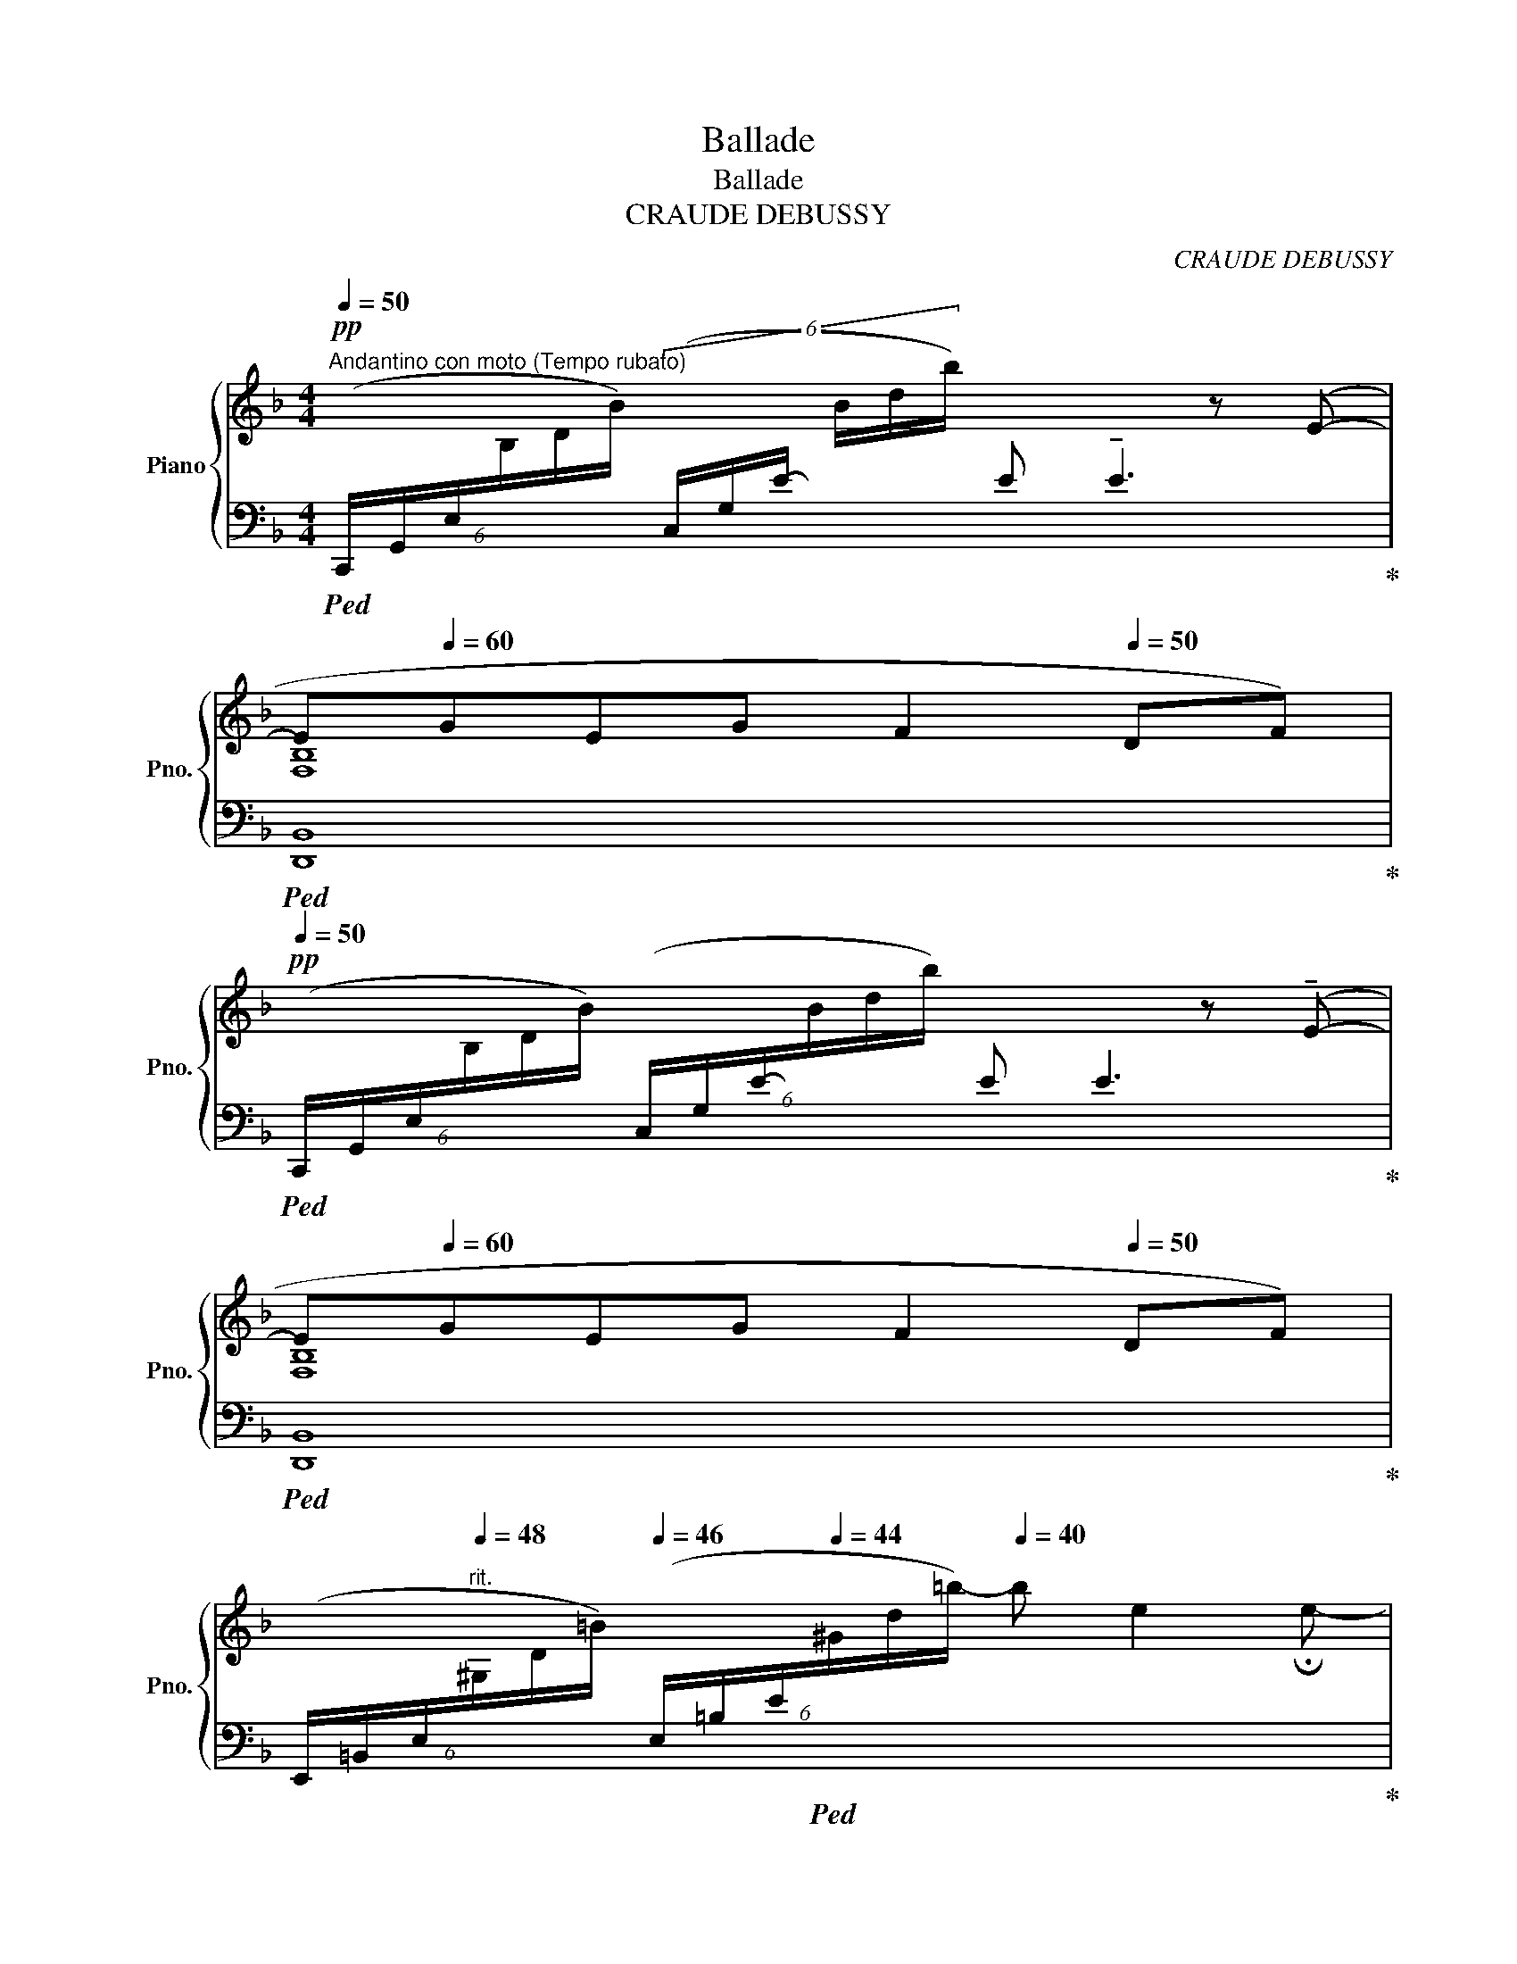 X:1
T:Ballade
T:Ballade
T:CRAUDE DEBUSSY 
C:CRAUDE DEBUSSY
%%score { ( 1 3 6 ) | ( 2 4 5 ) }
L:1/8
Q:1/4=50
M:4/4
K:F
V:1 treble nm="Piano" snm="Pno."
V:3 treble 
V:6 treble 
V:2 bass 
V:4 bass 
V:5 bass 
V:1
"^Andantino con moto (Tempo rubato)"!pp! x6 z (E-[Q:1/4=54][Q:1/4=58][Q:1/4=50][Q:1/4=54][Q:1/4=58][Q:1/4=40] | %1
 E[Q:1/4=60]GEG[Q:1/4=55] F2[Q:1/4=50] DF) | %2
!pp![Q:1/4=50] x6 z (!tenuto!E-[Q:1/4=54][Q:1/4=58][Q:1/4=50][Q:1/4=54][Q:1/4=58][Q:1/4=40] | %3
 E[Q:1/4=60]GEG F2[Q:1/4=50] DF) | %4
[I:staff +1] (6:4:6(E,,/=B,,/E,/"^rit."[Q:1/4=48][I:staff -1]^G,/D/=B/)[Q:1/4=46][I:staff +1] (6:4:6(E,/=B,/E/[Q:1/4=44][I:staff -1]^G/d/=b/-)[Q:1/4=40] b e2 !fermata!e- | %5
!pp!"^Tempo"[Q:1/4=58] e(g[Q:1/4=72]eg[Q:1/4=80] f2 df | e2 ce d2 cd | egeg f2 df | %8
 e2 ce d2[Q:1/4=70] c[Q:1/4=60]d) | %9
!pp! !tenuto!g2[Q:1/4=70] !tenuto!a2[Q:1/4=80] !tenuto!g2 !tenuto!a2 | %10
 !tenuto!g2 !tenuto!a2!p!!>(! !tenuto!e2[Q:1/4=70] !tenuto!f2[Q:1/4=60]!>)! | %11
!pp![Q:1/4=70]"_cresc." !tenuto!g2[Q:1/4=80] !tenuto!a2 !tenuto!g2 !tenuto!a2 | %12
 !tenuto!g2[Q:1/4=84] !tenuto!a2[Q:1/4=88] !tenuto!c'4[Q:1/4=75][Q:1/4=70] | %13
!mf![Q:1/4=76] (c'2[Q:1/4=80] d'2 a2 g2 |"_dim." f2 g2 d3 c) |"_più dim." (B2 c2 A2 G2 | %16
!p! F2 G2 D3[Q:1/4=76][Q:1/4=72] E) |[Q:1/4=80] (F2"^cresc." G2 D2 F2) | %18
[Q:1/4=75]"^e        rit.       in        poco" (A2[Q:1/4=70] =B4[Q:1/4=65][Q:1/4=60] d2)[Q:1/4=50] | %19
"^a Tempo"[Q:1/4=72]!p! (e[Q:1/4=80]geg f2 df) | %20
!<(! (e2 c!<)!!p!e!pp![Q:1/4=76] [Bd]2[Q:1/4=72] cd) |!p![Q:1/4=76] (e[Q:1/4=80]geg f2 df) | %22
!<(! (e2 c!<)!!p!e!pp![Q:1/4=76] [Bd]2[Q:1/4=72] c[Q:1/4=68]d) | %23
 ([Aa][Q:1/4=76][cc'][Q:1/4=80][Aa][cc'] [Aa]2 [Ff][Gg] | %24
 [Aa][cc']"_cresc."[Aa][cc'] [Aa]2[Q:1/4=76] [Ff][Gg]) | %25
!mf![Q:1/4=80] ([Aa][Gg] (3[Ff][Gg][Aa]!mf! ([cc'])[=B=b][Aa][Gg]) | %26
!f! ([Aa][Gg] (3[Ff][Gg][Aa]) ([cc'][=B=b]a[Gg]) |[Q:1/4=78] (agfe- e f2[Q:1/4=72] d- | %28
 d"_poco rit."[Q:1/4=68]"_dim." [DFA]2[Q:1/4=64] [=B,DF])[Q:1/4=68] [Gc-]4[Q:1/4=60] | %29
!p!"^a Tempo"[Q:1/4=68] (c[Q:1/4=72]_e[Q:1/4=80]ce d2 cd) | %30
 ([c_e]2!<(! [df]!<)![eg]!p![Q:1/4=76] [dfa][Adf][Q:1/4=72][FAd][DFA]) | %31
!p![Q:1/4=68] (c[Q:1/4=72]_e[Q:1/4=80]ce d2 cd) | %32
[Q:1/4=76]!<(! ([c_e]2[Q:1/4=72] [df]!<)!!mp![Q:1/4=68][eg]!pp![Q:1/4=64] [_e_g_a][Q:1/4=60][ceg][Q:1/4=56][ce][Q:1/4=60][_Ac]) | %33
!p!"^Poco mosso" (_a[Q:1/4=72]_c'[Q:1/4=88]ac' g2 fg)[Q:1/4=68] | %34
 (_a2 [_ea_c'][ac'_e'][Q:1/4=76] [g=bd']2[Q:1/4=72] [dgb][=Bdg] | %35
!p![Q:1/4=76] _a[Q:1/4=80]_c'[Q:1/4=88]ac' g2 fg) | %36
!<(! _a2[Q:1/4=78] _c'_d'!<)!"_rit."!mp![Q:1/4=72] _e'2[Q:1/4=68][Q:1/4=64] _d[Q:1/4=60]_e[Q:1/4=40][Q:1/4=20] | %37
!pp!"_a Tempo"[Q:1/4=60]"^\n" =e[Q:1/4=68]g[Q:1/4=72]e[Q:1/4=80]g f2 df | %38
 (e2 ce d2)[Q:1/4=76] c[Q:1/4=72]d |!pp![Q:1/4=76] e[Q:1/4=80]geg f2 df | %40
!p![Q:1/4=72]!<(!!<(! (e2[Q:1/4=76][Q:1/4=72] c[Q:1/4=68]e!<)!!<)![Q:1/4=76]!<(! d4)[Q:1/4=72][Q:1/4=68]!<)! | %41
!p![Q:1/4=72] (e2[Q:1/4=76][Q:1/4=72] c[Q:1/4=68]e d4-)[Q:1/4=76][Q:1/4=72][Q:1/4=68] | %42
[Q:1/4=68] (d[Q:1/4=72]f[Q:1/4=68]d[Q:1/4=64]f)[Q:1/4=68] (g[Q:1/4=72]"^\n"b[Q:1/4=68]"^\n"g[Q:1/4=64]b) | %43
[Q:1/4=60] (d'[Q:1/4=52]f'[Q:1/4=48]d'[Q:1/4=40]f')[Q:1/4=30][Q:1/4=50]!8va(! [c'a'c'']2!8va)![Q:1/4=64]!pp! !tenuto![A,A]2- | %44
 [A,A]2[Q:1/4=60] !tenuto!A,4[Q:1/4=56] !tenuto!A,2- | %45
[K:bass]"^Animez peu à peu"!pp![Q:1/4=72] x8[Q:1/4=80][Q:1/4=84] | x4!<(! (C2!<)!!p!!>(! D2)!>)! | %47
!pp! x8 | x4!<(! (C2!<)! D2) | %49
[K:treble]!p![Q:1/4=88]!<(! ([DF]>[EG] [FA][G=B]/!<)![Ac]/)!mp!!>(! ([Ac] [GB]2!>)! [FA]-) | %50
!>(! ([FA][EG]/[FA]/ [DF]!>)![FA]!p![Q:1/4=82]!<(! [_B,EG]2)!<)!!mp![Q:1/4=74]!<(! [Beg]2!<)! | %51
!p![Q:1/4=88]!<(! ([DF]>[EG] [FA][G=B]/!<)![Ac]/)!mp!!>(! ([Ac] [GB]2!>)! [FA]-)[Q:1/4=84][Q:1/4=88] | %52
!>(! ([FA][EG]/[FA]/ [DF]!>)![FA]!p![Q:1/4=82]!<(! [_B,EG]2)!<)![Q:1/4=74]!<(! [Beg]2!<)! | %53
!mf![Q:1/4=88] (6:4:3a3/2x!<(!b/ c'd'/e'/ e'[Q:1/4=80] d'2[Q:1/4=72] f'[Q:1/4=64]!<)! | %54
!f![Q:1/4=60] a'2[Q:1/4=72][Q:1/4=88]!>(! g'f'!>)!!p! e'2 e2 | %55
!mf! (6:4:3(a3/2x!<(!_b/ c'd'/e'/) e'[Q:1/4=80] d'2[Q:1/4=70] f'[Q:1/4=60]!<)! | %56
!f![Q:1/4=56]!>(! (a'2[Q:1/4=72][Q:1/4=88] g'f'!>)! a2) gf- | %57
 ([df]2 ed-)[Q:1/4=80] (de[Q:1/4=72]de | %58
!p![Q:1/4=60] (c4-)[Q:1/4=72][Q:1/4=88][Q:1/4=80] c[Q:1/4=72]d[Q:1/4=64]c[Q:1/4=56]d | %59
!p! G4)[Q:1/4=68][Q:1/4=72][Q:1/4=88][Q:1/4=78] c[Q:1/4=80]d[Q:1/4=72]c[Q:1/4=64]d | %60
[Q:1/4=560] g2[Q:1/4=66][Q:1/4=88] fg (a"_cresc."=b[Q:1/4=80]ab | %61
[Q:1/4=60] ^g2[Q:1/4=72][Q:1/4=88][Q:1/4=80] ^f"_dim."g)"_rit."[Q:1/4=72] a[Q:1/4=64]=b[Q:1/4=56]a[Q:1/4=40]c'[Q:1/4=20] || %62
[K:E]!p!"^Molto calmato"[Q:1/4=60] [Begb]2[Q:1/4=68] (3GAB B G2 F[Q:1/4=64] | %63
 (3GFG[Q:1/4=60] EG[Q:1/4=68] F4 | %64
[Q:1/4=60] (e>[Ff][Q:1/4=68] (3[Gg][Aa][Bb] [Bb] [Gg]2 [Ff][Q:1/4=64] | %65
 (3[Gg][Ff][Gg][Q:1/4=64] [Ee][Gg][Q:1/4=68] [Ff]2[Q:1/4=64] [Ee]2) | %66
!pp! (3:2:2(a2[Q:1/4=68] c' (3:2:2e'2 f' (3:2:2g'2 g' (3:2:2e'2 c') | %67
 b2 (3:2:2=g2 b c'2[Q:1/4=64] ^g2[Q:1/4=60] | %68
[Q:1/4=64] (3:2:2(a2[Q:1/4=68] c' (3:2:2e'2 f' (3:2:2g'2 g' (3:2:2e'2 c') | %69
 (3:2:2(b2 b (3:2:2=g2 b c'2[Q:1/4=64] (3:2:2^g2[Q:1/4=60] g) | %70
[Q:1/4=68] c'2[Q:1/4=72] (3:2:2^a2 c' d'2 b2 | %71
[Q:1/4=76] (3:2:2(c'2 g (3:2:2^a2 c' (3:2:2d'2 d' (3:2:2b2 g) | %72
!f![Q:1/4=80] ([gg']2 (3:2:2([ff']2[Q:1/4=70] [gg']))[Q:1/4=80] ([dd']2 (3:2:2([cc']2[Q:1/4=70] [dd'])) | %73
[Q:1/4=80] ([Gg]2 (3:2:2([Ff]2[Q:1/4=70] [Gg]))[Q:1/4=80] ([Dd]2[Q:1/4=72] (3:2:2[Cc]2[Q:1/4=64] [B,B]) | %74
[Q:1/4=68]!mf!"_dim." [GB]4- ([GB] G2[Q:1/4=64] B)[Q:1/4=72] | %75
 (c2[Q:1/4=68] G2-)[Q:1/4=60] G[Q:1/4=52] (G2[Q:1/4=44] B | %76
!p![Q:1/4=40] (3[ABf][Q:1/4=50][GBe][Q:1/4=60][FGB] (3[EG][DE][Q:1/4=50][CEF]) ([=CEG] [DE]2[Q:1/4=42] [^CEF]) | %77
[Q:1/4=50] ([=CEG]"_rit."[Q:1/4=45] [DE]2[Q:1/4=40] [^CEF])!pp! [G,DG]4 | %78
!pp!"^a Tempo"[Q:1/4=64] [gg']8-[Q:1/4=68] | [gg']8[Q:1/4=64] | %80
[Q:1/4=60] ([gd'g']2 [Gdg]2) ([gd'g']2 [Gdg]2-) |[Q:1/4=64]!pp! [Gdg]8[Q:1/4=68] | x8[Q:1/4=70] | %83
[Q:1/4=54] (!arpeggio![xGBdg]4[Q:1/4=54] !arpeggio![xGBdg]4)[Q:1/4=64][Q:1/4=64] | %84
[Q:1/4=54] (!arpeggio![xBdgb]4[Q:1/4=54] !arpeggio![xc^e^ac']4)[Q:1/4=64][Q:1/4=64] || %85
[K:C]"_très retenu"[Q:1/4=54] (!arpeggio![x_A_c_e_a]4[Q:1/4=54] !arpeggio![xcea_c']4[Q:1/4=64][Q:1/4=64] | %86
[Q:1/4=54] !arpeggio![x_df_b_d']4!ppp![Q:1/4=54] !arpeggio![x_e_a_c'_e']4)[Q:1/4=64][Q:1/4=20][Q:1/4=24][Q:1/4=28][Q:1/4=32] || %87
[K:F]!pp!"^Ⅰ Tempo"[Q:1/4=64]!8va(! e'[Q:1/4=64]g'e'[Q:1/4=80]g'[Q:1/4=58] f'2[Q:1/4=64] d'[Q:1/4=72]f' | %88
[Q:1/4=58] e'2[Q:1/4=64] c'[Q:1/4=72]e'[Q:1/4=58] d'2[Q:1/4=64] c'[Q:1/4=90]d' | %89
[Q:1/4=40] e'[Q:1/4=64]g'e'[Q:1/4=72]g'[Q:1/4=58] f'2[Q:1/4=64] d'[Q:1/4=72]f' | %90
[Q:1/4=58] e'2[Q:1/4=64] c'[Q:1/4=72]e'[Q:1/4=58] d'2!8va)![Q:1/4=64] c[Q:1/4=60]d | %91
[Q:1/4=58] ([Aa][Q:1/4=64][cc'][Aa][cc'] [Aa]2[Q:1/4=60] [Ff][Gg]) | %92
[Q:1/4=58] ([Aa][Q:1/4=64][cc'][Aa][cc'] [Aa]2[Q:1/4=60] FG) | %93
!p![Q:1/4=52] A[Q:1/4=64]cAc A2[Q:1/4=60] F[Q:1/4=56]G | %94
[Q:1/4=60] z2!pp! !arpeggio!!tenuto![cc']2[Q:1/4=56]!p! z2!pp![Q:1/4=52] !arpeggio!!tenuto![^c^c']2[Q:1/4=80] | %95
!p![Q:1/4=56] A[Q:1/4=64]cAc A2[Q:1/4=60] F[Q:1/4=56]G | %96
[Q:1/4=58] z2!pp! !arpeggio!!tenuto![dd']2[Q:1/4=52]!p! z2!pp![Q:1/4=48] !arpeggio!!tenuto![ee']2 | %97
[Q:1/4=40]!pp! (3z[Q:1/4=64] (fg (3abc' c' a2[Q:1/4=60] g) | %98
[Q:1/4=44] (3(a[Q:1/4=64]ga f[Q:1/4=78]a[Q:1/4=64] g4) | %99
[Q:1/4=60] (3z[Q:1/4=64] (FG (3ABc c A2[Q:1/4=60] G) | %100
[Q:1/4=56] (3(A[Q:1/4=64]GA[Q:1/4=60] F[Q:1/4=56]A[Q:1/4=64] G4) | %101
"_retenu"[Q:1/4=56] (3(a[Q:1/4=60]ga[Q:1/4=56] f[Q:1/4=78]a)!pp![Q:1/4=48]"^m.g" c'4- | %102
 c'4[Q:1/4=44] c'4 |[Q:1/4=50] !arpeggio![GAcgc']8[Q:1/4=62][Q:1/4=48][Q:1/4=54][Q:1/4=58] | %104
[Q:1/4=40] !arpeggio![FAcfc']8[Q:1/4=52][Q:1/4=48][Q:1/4=30][Q:1/4=44][Q:1/4=48] |] %105
V:2
!ped! (6:4:6(C,,/G,,/E,/[I:staff -1]B,/D/B/)[I:staff +1] (6:4:6(C,/G,/E/-[I:staff -1] B/d/b/)[I:staff +1] E !tenuto!E3!ped-up! | %1
!ped! [D,,B,,]8!ped-up! | %2
!ped! (6:4:6(C,,/G,,/E,/[I:staff -1]B,/D/B/)[I:staff +1] (6:4:6(C,/G,/E/-[I:staff -1]B/d/b/)[I:staff +1] E E3!ped-up! | %3
!ped! [D,,B,,]8!ped-up! |!ped! x8!ped-up! |!ped! (3(A,CE G2)!ped-up!!ped! (3(B,DF-) F2!ped-up! | %6
!ped! (3(F,A,C-) E2!ped-up!!ped! (3(G,B,D) z2!ped-up! | %7
!ped! (3(A,CE G2)!ped-up!!ped! (3(B,DF-) F2!ped-up! | %8
!ped! (3(F,A,C-) E2!ped-up!!ped! (3(G,B,D-) D2!ped-up! | %9
!ped! (C,/G,/B,/D/ FE)!ped-up!!ped! (C,/G,/B,/D/ FE)!ped-up! | %10
!ped! (C,/G,/B,/D/ FE)!ped-up!!ped! (5:4:5(F,,/C,/F,/A,/C/ (3EDC)!ped-up! | %11
!ped! (C,/G,/B,/D/ FE)!ped-up!!ped! (C,/G,/B,/D/ FE)!ped-up! | %12
!ped! (C,/G,/B,/D/ FE)!ped-up!!ped! (6:4:6(F,,/C,/_E,/A,/C/_E/ (3AGF)!ped-up! | %13
!ped! (5:4:5(B,,/F,/B,/D/F/) (3(AGF)!ped-up!!ped! (F2 E2)!ped-up! | %14
!ped! (G,,/D,/G,/B,/ (3EDC)!ped-up!!ped! C B,2 A,!ped-up! | %15
!ped! (G,2 (3A,G,F,!ped-up!!ped! F,2 E,2)!ped-up! | %16
!ped! (D,2 (3E,D,C,!ped-up!!ped! C, B,,2 C,)!ped-up! | %17
!ped! (D,2 (3E,D,C,!ped-up!!ped! C, B,,2 _A,,)!ped-up! | %18
!ped! (3(G,,,G,,D, (3F,A,=B, (3DFA (3FDB,)!ped-up! | %19
!ped! _B,2!ped-up!!ped! A,2!ped-up!!ped! _A,2!ped-up!!ped! G,2!ped-up! | %20
!ped! (3(^F,/A,/C/ (3E/[I:staff -1]^F/A/) (6:4:6(c/A/F/[I:staff +1]E/C/A,/)!ped-up!!ped![I:staff -1] (3=FDF- F[I:staff +1] x!ped-up! | %21
!ped! B,2!ped-up!!ped! A,2!ped-up!!ped! _A,2!ped-up!!ped! G,2!ped-up! | %22
!ped! (3(^F,/A,/C/ (3E/[I:staff -1]^F/A/) (6:4:6(c/A/F/[I:staff +1]E/C/A,/)!ped-up!!ped![I:staff -1] (3=FDF- F[I:staff +1] x!ped-up! | %23
!ped! (6:4:6(C,,/G,,/E,/G,/B,/C/ E2)!ped-up!!ped! (6:4:6(D,,/A,,/D,/F,/A,/D/- D2)!ped-up! | %24
!ped! (6:4:6(E,,/C,/E,/G,/B,/C/ E2)!ped-up!!ped! (6:4:6(F,,/C,/_E,/F,/A,/C/ _E2)!ped-up! | %25
!ped! (6:4:6(B,,,/F,,/!<(!B,,/D,/F,/B,/ D2)!ped-up!!ped! (6:4:6(G,,/!<)!D,/F,/G,/=B,/D/ F2)!ped-up! | %26
!ped! (6:4:6(B,,,/F,,/B,,/D,/F,/B,/ D2)!ped-up!!ped! (6:4:6(G,,/D,/F,/G,/=B,/D/ F2-)!ped-up! | %27
!ped! (FED^C-!ped-up!!ped! CD=C=B,)!ped-up! |!ped! (A,=B,A,G,)!ped-up!!ped! z (G,2 C)!ped-up! | %29
!ped! x2 B,2!ped-up!!ped! A,4!ped-up! | %30
!ped! G, B A x!ped-up!!ped! (6:4:6(D,,/A,,/D,/F,/A,/D/- D) z!ped-up! | %31
!ped! x2 B,2!ped-up!!ped! A,4!ped-up! | %32
!ped! (6:4:6G,/C/_E/G/E/C/ (6:4:6_E,/G,/C/E/C/G,/!ped-up!!ped! (6:4:6(_A,,,/_A,,/_E,/_A,/C/_E/ _G2)!ped-up! | %33
!ped! (6:4:6(F,/_C/_E/_A/E/A/ (6:4:6E/A/E/A/E/C/)!ped-up!!ped! (6:4:6(D,/G,/=B,/F/B,/F/ (6:4:6B,/F/B,/F/B,/G,/)!ped-up! | %34
!ped!!<(! (6:4:6(F,/_C/_E/_A/E/A/ (6:4:6E/A/E/A/E/C/)!ped-up!!ped! (6:4:6(=B,/D/F/!<)!!mp!G/F/!>(!G/ F2)!ped-up!!>)! | %35
!ped! (6:4:6(F,/_C/_E/_A/E/A/ (6:4:6E/A/E/A/E/C/)!ped-up!!ped! (6:4:6(D,/G,/=B,/F/B,/F/ (6:4:6B,/F/B,/F/B,/G,/)!ped-up! | %36
!ped! (6:4:6(F,/_C/_E/_A/E/A/ (6:4:6E/A/E/A/E/A/)!ped-up!!ped! (6:4:6(_D,,/_A,,/_D,/F,/_A,/_C/ _D_E)!ped-up! | %37
!ped! ([C,,G,,]E, G,[B,C])!ped-up!!ped! (D,,B,, F,[B,D])!ped-up! | %38
!ped! x4!ped-up!!ped! z!<(! (F,G,F,)!ped-up!!<)! | %39
!ped! ([C,,G,,]E, G,[B,C])!ped-up!!ped! (D,,B,, F,[B,D])!ped-up! | %40
!ped! (A,,E,CE,!ped-up!!ped! [D,A,]4)!ped-up! |!ped! x4!ped-up!!ped! z F,G,A,-!ped-up! | %42
!ped! (A,"_mo         _        ren         _         do"B,A,B,)!ped-up!!ped! (CDCD)!ped-up! | %43
[K:treble]!ped! FGFG!ped-up![K:bass]!ped! C,,4 | z2!ped-up!!ped! A,,6-!ped-up! | %45
!ped! (A,,>=B,, C,D,/E,/)!ped-up!!ped! (E,D,- D,C,)!ped-up! | %46
!ped! (=B,,A,,/B,,/ G,,B,,)!ped-up!!ped! A,,4!ped-up! | %47
!ped! (A,,>=B,, C,D,/E,/)!ped-up!!ped! (E,D,- D,C,)!ped-up! | %48
!ped! (=B,,A,,/B,,/ G,,B,,!ped-up!!ped! A,,4)!ped-up! | %49
!ped! (6:4:6(G,,,/D,,/G,,/D,/F,/A,/) (6:4:6(C/A,/F,/D,/G,,/D,,/)!ped-up!!ped! (6:4:6(G,,,/D,,/G,,/D,/F,/A,/) (6:4:6(C/A,/F,/D,/G,,/D,,/)!ped-up! | %50
!ped! (6:4:6(G,,,/D,,/G,,/D,/F,/A,/) (6:4:6(C/A,/F,/D,/G,,/D,/)!ped-up!!ped! (6:4:6(C,,/G,,/D,/E,/G,/C/ E2)!ped-up! | %51
!ped! (6:4:6(G,,,/D,,/G,,/D,/F,/A,/) (6:4:6(C/A,/F,/D,/G,,/D,,/)!ped-up!!ped! (6:4:6(G,,,/D,,/G,,/D,/F,/A,/) (6:4:6(C/A,/F,/D,/G,,/D,,/)!ped-up! | %52
!ped! (6:4:6(G,,,/D,,/G,,/D,/F,/A,/) (6:4:6(C/A,/F,/D,/G,,/D,/)!ped-up!!ped! (6:4:6(C,,/G,,/D,/E,/G,/C/ E2)!ped-up! | %53
[K:treble]!ped! (F>G AB/c/)!ped!!ped-up! (c B2 A)!ped-up!!ped! | %54
 [FAd]2 [G=Be][FAd]!ped-up![K:bass]!ped! (3(E,,=B,,D,) (3(E,=B,D)!ped-up! | %55
[K:treble]!ped! (F>G A_B/c/)!ped!!ped-up! (c B2 A)!ped-up!!ped! | %56
 [FAd]2 [G=Be][FAd]!ped-up!!ped! (F2 ED-)!ped-up! | %57
[K:bass]!ped! (D2!ped-up!!ped! [G,=B,]!ped-up!!ped![F,A,]-) ([F,A,]!ped-up!!ped![G,B,]!ped-up!!ped![F,A,]!ped-up!!ped![G,B,])!ped-up! | %58
!ped! G,4!ped-up!!ped! G,4!ped-up! |!ped! z F,,2 F,,!ped-up!!ped! G,2 A,2!ped-up! | %60
!ped! B,,F,B,D!ped-up![K:treble]!ped! (FGFG)!ped-up! |!ped! E=B,DE!ped-up!!ped! =FGFG!ped-up! || %62
[K:E][K:bass]!p!!ped! (5:4:5(E/B,/G,/E,/B,,/ (5:4:5E,,/B,,/E,/G,/B,/)!ped-up!!ped! (5:4:5(E/B,/G,/E,/B,,/ (5:4:5E,,/B,,/E,/G,/B,/)!ped-up! | %63
!ped! D4!ped-up!!ped! C4!ped-up! |!ped! E4!ped-up!!ped! E4!ped-up! | %65
!ped! D4!ped-up!!ped! =D4!ped-up!!ped!!ped-up! | %66
!pp!!ped! (6:4:6(E,,/B,,/E,/A,/C/E/ (6:4:6A/E/C/A,/E,/B,,/)!ped-up!!ped! (6:4:6(E,,/C,/E,/G,/C/E/ (6:4:6G/E/C/G,/E,/C,/)!ped-up! | %67
!ped! (6:4:6(E,,/B,,/D,/=G,/B,/D/ (6:4:6=G/D/B,/G,/D,/B,,/)!ped-up!!ped! (6:4:6(E,,/C,/E,/^G,/C/E/ (6:4:6^G/E/C/G,/E,/C,/)!ped-up! | %68
!ped! (6:4:6(E,,/B,,/E,/A,/C/E/ (6:4:6A/E/C/A,/E,/B,,/)!ped-up!!ped! (6:4:6(E,,/C,/E,/G,/C/E/ (6:4:6G/E/C/G,/E,/C,/)!ped-up! | %69
!ped! (6:4:6(E,,/B,,/D,/=G,/B,/D/ (6:4:6=G/D/B,/G,/D,/B,,/)!ped-up!!ped! (6:4:6(E,,/C,/E,/^G,/C/E/ (6:4:6^G/E/C/G,/E,/C,/)!ped-up! | %70
!ped! (6:4:6(D,,/^A,,/E,/G,/C/E/ (6:4:6G/E/"_cresc."B,/G,/E,/C,/)!ped-up!!ped! (6:4:6(G,,/D,/G,/B,/D/G/- (6:4:6G/D/B,/G,/D,/G,,/)!ped-up! | %71
!ped! (6:4:6(D,,/^A,,/E,/G,/C/E/ (6:4:6G/E/B,/G,/E,/C,/)!ped-up!!ped! (6:4:6(G,,/D,/G,/B,/D/G/- (6:4:6G/D/B,/G,/D,/G,,/)!ped-up! | %72
!mf!!ped! (6:4:6(B,,,/B,,/D,/A,/B,/D/ A2)!ped-up!!ped! (6:4:6(C,,/A,,/B,,/E,/A,/B,/ E2)!ped-up! | %73
!ped! (6:4:6(D,,/A,,/B,,/D,/A,/B,/ D2)!ped-up!!ped! (6:4:6(E,,/B,,/E,/G,/B,/E/) (3:2:2z2 z!ped-up! | %74
!ped! (3:2:2G,2 A, (3B,C=D!ped-up!!ped! A,4!ped-up! | %75
!ped! (3:2:2G,2 A, (3B,C=D!ped-up!!ped! A,4!ped-up! |!ped! E,,8!ped-up!!ped!!ped-up! | %77
!ped! z (B,2 A,!ped-up!!ped! [G,,D,]4)!ped-up! |[K:treble]!ped! (dfdf e2 ce | %79
 d2 Bd c2 Ac)!ped-up! | %80
!ped! (!arpeggio![Gd]2 !arpeggio![G,D]2) !arpeggio![Gd]2!ped-up![K:bass]!ped! D2 | D(FDF E2 CE | %82
 D2 B,D C2 A,C)!ped-up! |!ped! !arpeggio![G,B,D]4!ped-up!!ped! !arpeggio![G,B,D]4!ped-up! | %84
!ped! !arpeggio![B,DG]4!ped-up!!ped! !arpeggio![C^E^A]4!ped-up! || %85
[K:C]!ped! !arpeggio![_A,_C_E]4!ped-up![K:treble]!ped! !arpeggio![_C_E_A]4!ped-up! | %86
!ped! !arpeggio![_DF_B]4!ped-up!!ped! !arpeggio![_E_A_c]4!ped-up!!ped! || %87
[K:F] (!arpeggio![^CEGB^c]4!ped-up!!ped! [DFAd]4!ped-up! | %88
!ped! [A,CEA]4!ped-up!!ped! [B,DFB]4)!ped-up! | %89
!ped! !arpeggio![^CEGB^c]4!ped-up!!ped! [DFAd]4!ped-up! | %90
!ped! [A,CEA]4!ped-up!!ped! [B,DFB]4!ped-up! |!ped! [CE]4!ped-up!!ped! !>![C_Ec]4!ped-up! | %92
!ped! [C=E]4!ped-up!!ped! !>![C_Ec]4!ped-up! |[K:bass]!ped! [B,,F,]8- | [B,,F,]8!ped-up!!ped! | %95
 !arpeggio![G,,D,B,]8- | [G,,D,B,]4!ped-up!!ped! [C,B,]4!ped-up! | %97
!ped! !arpeggio![F,,C,A,]8!ped-up! | %98
!ped! !arpeggio![F,A,^CF] x x2!ped-up!!ped! !arpeggio![F,G,=B,DF]4!ped-up! | %99
!ped! [F,,C,]8!ped-up! |!ped! [F,A,^C]4!ped-up!!ped! [F,G,=B,D]4!ped-up!!ped! | %101
 !arpeggio![F,A,CF]4!ped-up!!ped! !arpeggio![F,G,_B,D]4- | %102
 [F,G,B,D]4!ped-up!!ped! !arpeggio![F,G,B,D]4!ped-up! |!ped! !arpeggio![F,,C,A,]8!ped-up! | %104
!ped! !arpeggio![F,,C,A,]8!ped-up! |] %105
V:3
 x8 | [F,B,]8 | x8 | [F,B,]8 | x8 | x2 [Ac]2 x2 A2 | x2 [FA]2 x2 [GB]2 | x2 [Ac]2 x2 A2 | %8
 x2 [FA]2 x2 [GB]2 | z!<(! [GBd] z [Ace] z [GBd] z [Ace] | z [GBd] z [Ace]!<)! z [FAc] z [FAd] | %11
 z [GBd] z [Ace] z [GBd] z [Ace] | z [GBd] z [Ace] z [c_eg]3 | z [df] z [df] z [Bd] z [Bd] | %14
 z [Bd] z [Bd] z [DG]3 | z [DF] z [CE] z [B,D] z [A,C] | z [F,B,] z [G,B,] z2 [F,B,]2 | %17
 z [F,B,] z [G,B,] z [F,B,]3 | z [=B,DF]3 x4 | %19
 x (3g/B/d/ x (3g/A/^c/ x[I:staff +1] (3F/[I:staff -1]_A/=c/ x (3f/G/=B/ | x8 | %21
 x (3g/B/d/ x (3g/A/^c/ x[I:staff +1] (3F/[I:staff -1]_A/=c/ x (3f/G/=B/ | x8 | e4 f4 | e4 _e4 | %25
 [df]2 [Bd]2 [df]4 | [df]2 [_Bd]2 [df]2 [=Bd]2 | [_Bd]2 [GB]2 [FA]4- | [FA]2 x2 (F"^64"EFE) | %29
 x4 z A3 | x8 | x4 z A3 | x8 | z [_c_e]2 [ce] z [=Bd]2 [Bd] | z [_c_e] x2 x4 | %35
 z [_c_e]2 [ce] z [=Bd]2 [Bd] | %36
 z [_c_e] [e_a]2 (6:4:6_c'/!>(!a/f/ c/_A/F/ (6:4:6c/A/F/!>)! c/A/F/ | %37
 (6:4:6=d/E/d/=c/G/c/ (6:4:6d/E/d/c/G/c/ (6:4:6c/F/c/B/F/B/ (6:4:6c/F/c/B/F/B/ | %38
 (6:4:6B/E/B/A/E/A/ (6:4:6B/E/B/A/E/A/ (6:4:6G/D/G/F/D/F/ (6:4:6G/D/G/F/D/!p!F/ | %39
 (6:4:6d/E/d/c/G/c/ (6:4:6d/E/d/c/G/c/ (6:4:6c/F/c/B/F/B/ (6:4:6c/F/c/B/F/B/ | %40
 (6:4:6B/E/B/A/E/A/ (6:4:6B/E/B/A/E/A/ (6:4:6G/D/G/F/D/F/ (6:4:6G/D/G/A/D/!mp!A/ | %41
 (6:4:6B/E/B/A/E/A/ (6:4:6B/E/B/A/E/A/ (6:4:6G/D/G/F/D/F/ (6:4:6G/D/G/A/D/!mp!A/- | %42
 (6:4:6A/D/A/B/F/B/ (6:4:6A/D/A/B/F/B/ (6:4:6c/G/c/d/B/d/ (6:4:6c/G/c/d/B/d/ | %43
 (6:4:6d'/d/b/f'/f/d'/ (6:4:6d'/d/b/f'/f/d'/!8va(! z2!8va)! x2 | x8 | %45
[K:bass] (6:4:6(A,/F,/A,/F,/A,/F,/ (6:4:6A,/F,/A,/F,/A,/F,/ (6:4:6A,/F,/A,/F,/A,/F,/ (6:4:6A,/F,/A,/F,/A,/F,/) | %46
 (6:4:6(A,/F,/A,/F,/A,/F,/ (6:4:6A,/F,/A,/F,/A,/F,/) (6:4:6A,/F,/A,/F,/A,/F,/ (6:4:6A,/F,/A,/F,/A,/F,/ | %47
 (6:4:6(A,/F,/A,/F,/A,/F,/ (6:4:6A,/F,/A,/F,/A,/F,/ (6:4:6A,/F,/A,/F,/A,/F,/ (6:4:6A,/F,/A,/F,/A,/F,/) | %48
 (6:4:6(A,/F,/A,/F,/A,/F,/ (6:4:6A,/F,/A,/F,/A,/F,/) (6:4:6(A,/F,/A,/F,/A,/F,/ (6:4:6A,/F,/A,/F,/A,/F,/) | %49
[K:treble] [A,C]2 D2 [DF]4 | x4 (D!p!C) (dc) | [A,C]2 D2 [DF]4 | x4 (DC) (dc) | %53
(6:4:6x/f/A/f/a/b/ (6:4:4c'/a/e/ x3/2 (6:4:6e'/c'/e/ d'/b/d/ (6:4:6d'/b/d/ f'/c'/f/ | %54
 (6:4:6f'/d'/a/f'/d'/a/ (6:4:6e'/=b/g/d'/a/f/ (3(d'^ge) (3(d^GE) | %55
(6:4:6x/f/A/f/a/b/ (6:4:4c'/a/e/ x3/2 (6:4:6e'/c'/e/ d'/b/d/ (6:4:6d'/b/d/ f'/c'/f/ | %56
 (6:4:6f'/d'/a/f'/d'/a/ (6:4:6e'/=b/g/d'/a/f/ (6:4:6f/d/A/f/d/A/ (6:4:6e/"_dim."=B/G/d/-A/F/- | %57
 (6:4:6F/A/F/d/A/F/ (6:4:6=B/G/E/ A/F/D/ (6:4:6D/A/F/ B/G/E/ (6:4:6A/F/D/ B/G/E/ | %58
 (6:4:6c/G/C/G/C/G/ (6:4:6C/G/C/G/C/G/ (6:4:6c/G/C/d/G/D/ (6:4:6c/G/C/d/G/D/ | %59
 (6:4:6G/D/G,/D/G,/D/ (6:4:6G,/D/G,/D/G,/D/ (6:4:6c/G/C/d/G/D/ (6:4:6c/G/C/d/G/D/ | %60
 (6:4:6g/d/G/g/d/G/ (6:4:6f/d/F/g/d/G/ (6:4:6f/d/A/g/e/=B/ (6:4:6f/d/A/g/e/B/ | %61
 (6:4:6e/=B/^G/[e^g]/B/G/ (6:4:6d/B/^F/e/B/G/ (6:4:6=f/d/A/=g/e/B/ (6:4:6=f/d/A/a/f/c/ || %62
[K:E][I:staff +1] E>[I:staff -1]F x2 x4 | x8 | e8 | d4 =d4 | %66
 (3[ca][Ae][ec'] (3[ae'][ec'][af'] (3[c'g'][ge'][c'g'] (3[ge'][ec'][ec'] | %67
 (3[db][B=g][db] (3[Bg][=Gd][db] (3[ec'][c^g][ec'] (3[cg][^Ge][cg] | %68
 (3[ca][Ae][ec'] (3[ae'][ec'][af'] (3[c'g'][ge'][c'g'] (3[ge']e[ec'] | %69
 (3[db][B=g][db] (3[Bg][=Gd][db] (3[ec'][c^g][ec'] (3[cg][^Ge][cg] | %70
 (3[ec'][cg][ec'] (3[e^a]"_cresc."[^Ag][ec'] (3[gd'][db][gd'] (3[db][Bg][db] | %71
 (3[ec']c[Gg] (3[e^a]^A[cc'] (3[gd'][db][gd'] (3[db]B[Gg] | d'4 a4 | d4 G4 | =D4 ^D C2 B, | %75
 [=DG]4 ^D C2 B, | x8 | x8 | d'f'd'f' e'2 c'e' | d'2 bd' c'2 ac' | x8 | d(fdf e2 ce | %82
 d2 Bd c2 Ac) | x8 | x8 ||[K:C] x8 | x8 ||[K:F]!8va(! (!arpeggio![egb^c']4 [fad']4 | %88
 [eac']4 [dfa]4) | !arpeggio![egb^c']4 [fad']4 | [ea=c']4 [dfa]4!8va)! | e4 !>!_e4 | =e4 !>!_e4 | %93
 (D4 _D4 | C4 ^C4) | D8- | D4 E4 | !arpeggio![CFA]8 | [A^c]4 [G=Bd]4 | [F,A,]8 | x8 | %101
 [A^c]4 [GBdg]4- | [GBdg]4 [GBdg]4 | x3/4 x/4x/4x/4x/4x/4 x6 | x3/4 x/4x/4x/4x/4x/4 x6 |] %105
V:4
 x8 | x8 | x8 | x8 | x8 | x8 | x2 C2 x4 | x8 | x2 C2 x4 | x8 | x8 | x8 | x8 | x8 | x8 | x8 | x8 | %17
 x8 | x8 | (3B,/D/E/G (3A,/^C/E/G (3_A,/=C/D/ x (3G,/=B,/D/F | ^F,4 (3(G,,D,G, (3B,DF) | %21
 (3B,/D/E/G (3A,/^C/E/G (3_A,/=C/D/ x (3G,/=B,/D/F | ^F,4 (3(G,,D,G, (3B,DF) | C,,4 D,,4 | %24
 E,,4 F,,4 | B,,,4 [G,,,G,,]4 | B,,,4 [G,,,G,,]4 | x8 | x4 [C,,G,,]4 | %29
 (6:4:6(_E/G/E/G/E/C/) (6:4:6B,/C/E/G/E/C/ (6:4:6A,/C/D/^F/D/F/ (6:4:6D/F/D/F/D/C/ | %30
 (3:2:6G,/C/_E/B/E/C/ (3:2:6A/E/C/G/E/C/ D,,4 | %31
 (6:4:6(_E/G/E/G/E/C/) (6:4:6B,/C/E/G/E/C/ (6:4:6A,/C/D/^F/D/F/ (6:4:6D/F/D/F/D/C/ | x4 _A,,,4 | %33
 F,4 D,4 | F,4 =B,4 | F,4 D,4 | F,4 _D,,4 | x8 | (A,,E,CE,) B,,4 | x8 | x8 | (A,,E,CE, B,,4) | %42
 G,,4 x4 |[K:treble] [B,D]4[K:bass] F,,,4 | x8 | D,,8- | D,,4 D,,4 | D,,8- | D,,4 D,,4 | x8 | x8 | %51
 x8 | x8 |[K:treble] (x2 [EF]2 D2 C2) |{/=B,} B,4[K:bass] x4 |[K:treble] (x2 [EF]2 D2 C2) | %56
{/=B,} B,4 B,4 |[K:bass] [G,,D,]4 [C,,G,,]4 | F,2 E,2 !arpeggio![F,,_E,]4 | %59
 B,,,4 !arpeggio![F,,_E,]4 | x4[K:treble] ([=B,D]4 | =B,4) [B,D]4 ||[K:E][K:bass] x8 | %63
 (5:4:5!>!D/B,/G,/E,/B,,/ (5:4:5E,,/B,,/E,/G,/B,/ (5:4:5!>!C/A,/F,/E,/B,,/ (5:4:5E,,/B,,/E,/F,/A,/ | %64
 (5:4:5(E/B,/G,/E,/B,,/ (5:4:5E,,/B,,/E,/G,/B,/) (5:4:5(E/B,/G,/E,/B,,/ (5:4:5E,,/B,,/E,/G,/B,/) | %65
 (5:4:5!>!D/B,/G,/E,/B,,/ (5:4:5E,,/B,,/E,/G,/B,/ (5:4:5!>!=D/B,/G,/E,/B,,/ (5:4:5(E,,/B,,/E,/G,/B,/) | %66
 x8 | x8 | x8 | x8 | x8 | x8 | B,,,4 C,,4 | D,,4 E,,4 | [^E,,B,,]4 [F,,B,,]4 | [^E,,B,,]4 B,,4 | %76
 x8 | x8 |[K:treble] G8- | G8 | x6[K:bass] !arpeggio!G,2- | G,8- | G,8 | %83
 z2 !tenuto!^E,2 z2 !tenuto!E,2 | z2 !tenuto!^E,2 z2 !tenuto!E,2 || %85
[K:C] z2 !tenuto!F,2[K:treble] z2 !tenuto!F,2 | z2 !tenuto!F,2 z2 !tenuto!F,2 || %87
[K:F] z2 F,2 z2 F,2 | z2 F,2 z2 F,2 | z2 F,2 z2 F,2 | z2 F,2 z2 F,2 | z2 F,2 z2 F,2 | %92
 z2 F,2 z2 F,2 |[K:bass] x8 | x15/2 x/4-x/4- | x8 | x8 | x8 | x8 | x8 | x4 x7/2 (3x/4-x/4-x/4- | %101
 x8 | x8 | x/4x/4x/4 x/4 x/ x/ x6 | x/4x/4x/4 x/4 x/ x/ x6 |] %105
V:5
 x8 | x8 | x8 | x8 | x8 | x8 | x8 | x8 | x8 | x8 | x8 | x8 | x8 | x8 | x8 | x8 | x8 | x8 | x8 | %19
 x8 | x8 | x8 | x8 | x8 | x8 | x8 | x8 | x8 | x8 | x8 | x8 | x8 | x8 | x8 | x8 | x8 | x8 | x8 | %38
 x8 | x8 | x8 | x8 | x8 |[K:treble] x4[K:bass] x4 | x8 | x8 | x8 | x8 | x8 | x8 | x8 | x8 | x8 | %53
[K:treble] x4 F4 | x4[K:bass] x4 |[K:treble] x4 F4 | x8 |[K:bass] x8 | x7/2 x/4-x/4- x4 | %59
 x7/2 x/4-x/4- x4 | x4[K:treble] x4 | x8 ||[K:E][K:bass] x8 | x8 | x8 | x8 | x8 | x8 | x8 | x8 | %70
 x8 | x8 | x8 | x8 | x8 | x8 | x8 | x8 |[K:treble] x8 | x8 | x6[K:bass] x2 | x8 | x8 | x8 | x8 || %85
[K:C] x4[K:treble] x4 | x4 x2 x3/2 (9:8:9x/16x/16x/16x/16x/16x/16x/16x/16x/16 || %87
[K:F] x4 !arpeggio!x4 | !arpeggio!x4 !arpeggio!x4 | !arpeggio!x2 x2 !arpeggio!x4 | %90
 !arpeggio!x4 !arpeggio!x4 | x8 | x8 |[K:bass] x8 | x8 | x8 | x8 | x8 | x8 | x8 | x8 | x8 | x8 | %103
 x8 | x8 |] %105
V:6
 x8 | x8 | x8 | x8 | x8 | x8 | x8 | x8 | x8 | x8 | x8 | x8 | x8 | x8 | x8 | x8 | x8 | x8 | x8 | %19
 x8 | x8 | x8 | x8 | x8 | x8 | x8 | x8 | x8 | x8 | x8 | x8 | x8 | x8 | x8 | x8 | x8 | x8 | x8 | %38
 x8 | x8 | x8 | x8 | x8 | x4!8va(! x2!8va)! x2 | x8 |[K:bass] x8 | x8 | x8 | x8 |[K:treble] x8 | %50
 x8 | x8 | x8 | x8 | x8 | x8 | x8 | x8 | x8 | x8 | x8 | x8 ||[K:E] x8 | x8 | x8 | x8 | x8 | x8 | %68
 x8 | x8 | x8 | x8 | x8 | x8 | x8 | x8 | x8 | x8 | x8 | x8 | %80
 !arpeggio!x2 !arpeggio!x2 !arpeggio!x2 !arpeggio!x2 | x8 | x8 | x8 | x8 ||[K:C] x8 | x8 || %87
[K:F]!8va(! x4 !arpeggio!x4 | !arpeggio!x4 !arpeggio!x4 | x4 !arpeggio!x4 | %90
 !arpeggio!x4 !arpeggio!x4!8va)! | x8 | x8 | x8 | A8 | x8 | !tenuto!A4 !tenuto!A4 | x8 | %98
 !arpeggio!x4 !arpeggio!x4 | x8 | x8 | x4 !arpeggio!x4 | x4 !arpeggio!x4 | x8 | x8 |] %105

